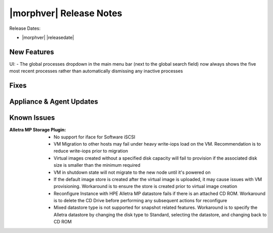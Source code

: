 .. _Release Notes:

************************
|morphver| Release Notes
************************

Release Dates:

- |morphver| |releasedate|

New Features
============

UI: - The global processes dropdown in the main menu bar (next to the global search field) now always shows the five most recent processes rather than automatically dismissing any inactive processes

Fixes
=====


Appliance & Agent Updates
=========================


Known Issues
============

:Alletra MP Storage Plugin: - No support for iface for Software iSCSI
                            - VM Migration to other hosts may fail under heavy write-iops load on the VM. Recommendation is to reduce write-iops prior to migration
                            - Virtual images created without a specified disk capacity will fail to provision if the associated disk size is smaller than the minimum required
                            - VM in shutdown state will not migrate to the new node until it's powered on
                            - If the default image store is created after the virtual image is uploaded, it may cause issues with VM provisioning. Workaround is to ensure the store is created prior to virtual image creation
                            - Reconfigure Instance with HPE Alletra MP datastore fails if there is an attached CD ROM. Workaround is to delete the CD Drive before performing any subsequent actions for reconfigure
                            - Mixed datastore type is not supported for snapshot related features. Workaround is to specify the Alletra datastore by changing the disk type to Standard, selecting the datastore, and changing back to CD ROM
